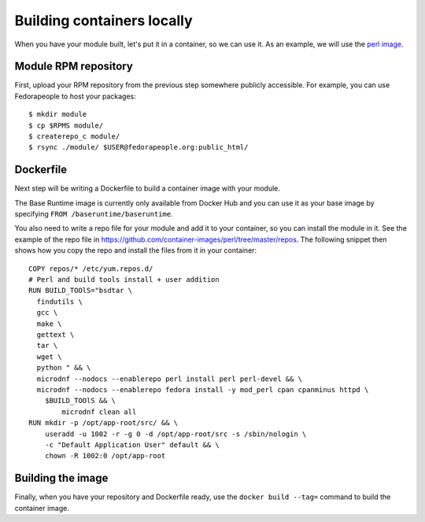 Building containers locally
===========================

When you have your module built, let's put it in a container, so we can
use it. As an example, we will use the `perl image
<https://github.com/container-images/perl/blob/master/Dockerfile>`__. 

Module RPM repository
---------------------

First, upload your RPM repository from the previous step somewhere publicly
accessible. For example, you can use Fedorapeople to host your packages:

::

    $ mkdir module
    $ cp $RPMS module/
    $ createrepo_c module/
    $ rsync ./module/ $USER@fedorapeople.org:public_html/

Dockerfile
----------

Next step will be writing a Dockerfile to build a container image with your
module.

The Base Runtime image is currently only available from Docker Hub and you can
use it as your base image by specifying ``FROM /baseruntime/baseruntime``.

You also need to write a repo file for your module and add it to your
container, so you can install the module in it. See the example of the repo
file in `<https://github.com/container-images/perl/tree/master/repos>`__. The
following snippet then shows how you copy the repo and install the files from
it in your container:

::

  COPY repos/* /etc/yum.repos.d/
  # Perl and build tools install + user addition
  RUN BUILD_TOOlS="bsdtar \
    findutils \
    gcc \
    make \
    gettext \
    tar \
    wget \
    python " && \
    microdnf --nodocs --enablerepo perl install perl perl-devel && \
    microdnf --nodocs --enablerepo fedora install -y mod_perl cpan cpanminus httpd \
      $BUILD_TOOlS && \
	  microdnf clean all
  RUN mkdir -p /opt/app-root/src/ && \
      useradd -u 1002 -r -g 0 -d /opt/app-root/src -s /sbin/nologin \
      -c "Default Application User" default && \
      chown -R 1002:0 /opt/app-root


Building the image
-------------------

Finally, when you have your repository and Dockerfile ready, use the ``docker
build --tag=`` command to build the container image.
